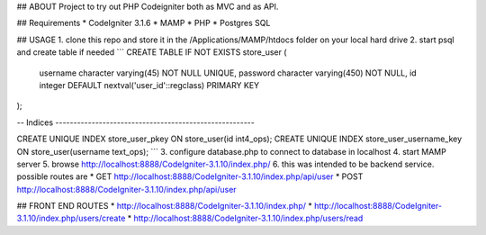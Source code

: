 ## ABOUT
Project to try out PHP Codeigniter both as MVC and as API.

## Requirements
* CodeIgniter 3.1.6
* MAMP
* PHP
* Postgres SQL

## USAGE
1. clone this repo and store it in the /Applications/MAMP/htdocs folder on your local hard drive
2. start psql and create table if needed
```
CREATE TABLE IF NOT EXISTS store_user (
    username character varying(45) NOT NULL UNIQUE,
    password character varying(450) NOT NULL,
    id integer DEFAULT nextval('user_id'::regclass) PRIMARY KEY
);

-- Indices -------------------------------------------------------

CREATE UNIQUE INDEX store_user_pkey ON store_user(id int4_ops);
CREATE UNIQUE INDEX store_user_username_key ON store_user(username text_ops);
```
3. configure database.php to connect to database in localhost
4. start MAMP server
5. browse http://localhost:8888/CodeIgniter-3.1.10/index.php/
6. this was intended to be backend service. possible routes are
* GET http://localhost:8888/CodeIgniter-3.1.10/index.php/api/user
* POST http://localhost:8888/CodeIgniter-3.1.10/index.php/api/user

## FRONT END ROUTES
* http://localhost:8888/CodeIgniter-3.1.10/index.php/
* http://localhost:8888/CodeIgniter-3.1.10/index.php/users/create
* http://localhost:8888/CodeIgniter-3.1.10/index.php/users/read
